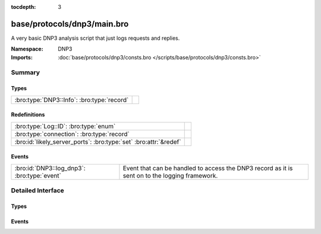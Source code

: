 :tocdepth: 3

base/protocols/dnp3/main.bro
============================
.. bro:namespace:: DNP3

A very basic DNP3 analysis script that just logs requests and replies.

:Namespace: DNP3
:Imports: :doc:`base/protocols/dnp3/consts.bro </scripts/base/protocols/dnp3/consts.bro>`

Summary
~~~~~~~
Types
#####
========================================== =
:bro:type:`DNP3::Info`: :bro:type:`record` 
========================================== =

Redefinitions
#############
================================================================= =
:bro:type:`Log::ID`: :bro:type:`enum`                             
:bro:type:`connection`: :bro:type:`record`                        
:bro:id:`likely_server_ports`: :bro:type:`set` :bro:attr:`&redef` 
================================================================= =

Events
######
=========================================== ====================================================================
:bro:id:`DNP3::log_dnp3`: :bro:type:`event` Event that can be handled to access the DNP3 record as it is sent on
                                            to the logging framework.
=========================================== ====================================================================


Detailed Interface
~~~~~~~~~~~~~~~~~~
Types
#####
.. bro:type:: DNP3::Info

   :Type: :bro:type:`record`

      ts: :bro:type:`time` :bro:attr:`&log`
         Time of the request.

      uid: :bro:type:`string` :bro:attr:`&log`
         Unique identifier for the connection.

      id: :bro:type:`conn_id` :bro:attr:`&log`
         Identifier for the connection.

      fc_request: :bro:type:`string` :bro:attr:`&log` :bro:attr:`&optional`
         The name of the function message in the request.

      fc_reply: :bro:type:`string` :bro:attr:`&log` :bro:attr:`&optional`
         The name of the function message in the reply.

      iin: :bro:type:`count` :bro:attr:`&log` :bro:attr:`&optional`
         The response's "internal indication number".


Events
######
.. bro:id:: DNP3::log_dnp3

   :Type: :bro:type:`event` (rec: :bro:type:`DNP3::Info`)

   Event that can be handled to access the DNP3 record as it is sent on
   to the logging framework.


